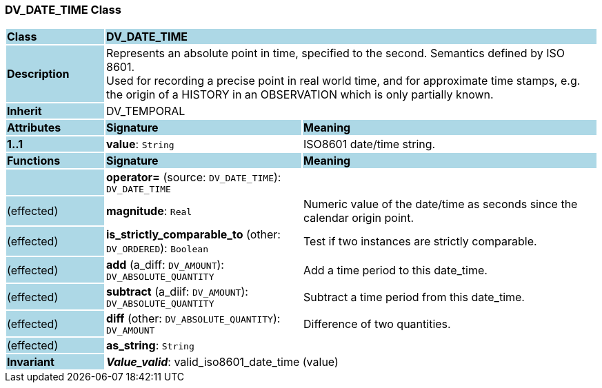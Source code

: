 === DV_DATE_TIME Class

[cols="^1,2,3"]
|===
|*Class*
{set:cellbgcolor:lightblue}
2+^|*DV_DATE_TIME*

|*Description*
{set:cellbgcolor:lightblue}
2+|Represents an absolute point in time, specified to the second. Semantics defined by ISO 8601.  +
Used for recording a precise point in real world time, and for approximate time stamps, e.g. the origin of a HISTORY in an OBSERVATION which is only partially known. 
{set:cellbgcolor!}

|*Inherit*
{set:cellbgcolor:lightblue}
2+|DV_TEMPORAL
{set:cellbgcolor!}

|*Attributes*
{set:cellbgcolor:lightblue}
^|*Signature*
^|*Meaning*

|*1..1*
{set:cellbgcolor:lightblue}
|*value*: `String`
{set:cellbgcolor!}
|ISO8601 date/time string.
|*Functions*
{set:cellbgcolor:lightblue}
^|*Signature*
^|*Meaning*

|
{set:cellbgcolor:lightblue}
|*operator=* (source: `DV_DATE_TIME`): `DV_DATE_TIME`
{set:cellbgcolor!}
|

|(effected)
{set:cellbgcolor:lightblue}
|*magnitude*: `Real`
{set:cellbgcolor!}
|Numeric value of the date/time as seconds since the calendar origin point. 

|(effected)
{set:cellbgcolor:lightblue}
|*is_strictly_comparable_to* (other: `DV_ORDERED`): `Boolean`
{set:cellbgcolor!}
|Test if two instances are strictly comparable.

|(effected)
{set:cellbgcolor:lightblue}
|*add* (a_diff: `DV_AMOUNT`): `DV_ABSOLUTE_QUANTITY`
{set:cellbgcolor!}
|Add a time period to this date_time.

|(effected)
{set:cellbgcolor:lightblue}
|*subtract* (a_diif: `DV_AMOUNT`): `DV_ABSOLUTE_QUANTITY`
{set:cellbgcolor!}
|Subtract a time period from this date_time.

|(effected)
{set:cellbgcolor:lightblue}
|*diff* (other: `DV_ABSOLUTE_QUANTITY`): `DV_AMOUNT`
{set:cellbgcolor!}
|Difference of two quantities.

|(effected)
{set:cellbgcolor:lightblue}
|*as_string*: `String`
{set:cellbgcolor!}
|

|*Invariant*
{set:cellbgcolor:lightblue}
2+|*_Value_valid_*: valid_iso8601_date_time (value)
{set:cellbgcolor!}
|===
